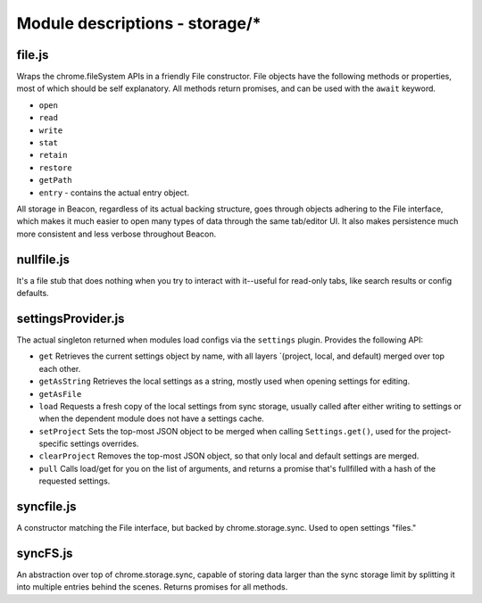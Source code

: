 Module descriptions - storage/\*
================================

file.js
-------

Wraps the chrome.fileSystem APIs in a friendly File constructor. File objects
have the following methods or properties, most of which should be self
explanatory. All methods return promises, and can be used with the ``await``
keyword.

-  ``open``
-  ``read``
-  ``write``
-  ``stat``
-  ``retain``
-  ``restore``
-  ``getPath``
-  ``entry`` - contains the actual entry object.

All storage in Beacon, regardless of its actual backing structure, goes
through objects adhering to the File interface, which makes it much
easier to open many types of data through the same tab/editor UI. It
also makes persistence much more consistent and less verbose throughout
Beacon.

nullfile.js
-----------

It's a file stub that does nothing when you try to interact with it--useful
for read-only tabs, like search results or config defaults.

settingsProvider.js
-------------------

The actual singleton returned when modules load configs via the
``settings`` plugin. Provides the following API:

-  ``get`` Retrieves the current settings object by name, with all
   layers \`(project, local, and default) merged over top each other.
-  ``getAsString`` Retrieves the local settings as a string, mostly used
   when opening settings for editing.
-  ``getAsFile``
-  ``load`` Requests a fresh copy of the local settings from sync
   storage, usually called after either writing to settings or when the
   dependent module does not have a settings cache.
-  ``setProject`` Sets the top-most JSON object to be merged when
   calling ``Settings.get()``, used for the project-specific settings
   overrides.
-  ``clearProject`` Removes the top-most JSON object, so that only local
   and default settings are merged.
-  ``pull`` Calls load/get for you on the list of arguments, and returns
   a promise that's fullfilled with a hash of the requested settings.

syncfile.js
-----------

A constructor matching the File interface, but backed by
chrome.storage.sync. Used to open settings "files."

syncFS.js
---------

An abstraction over top of chrome.storage.sync, capable of storing data
larger than the sync storage limit by splitting it into multiple entries
behind the scenes. Returns promises for all methods.
